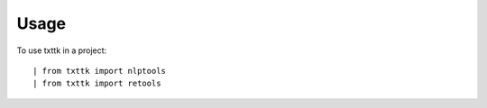 ========
Usage
========

To use txttk in a project::

    | from txttk import nlptools
    | from txttk import retools
